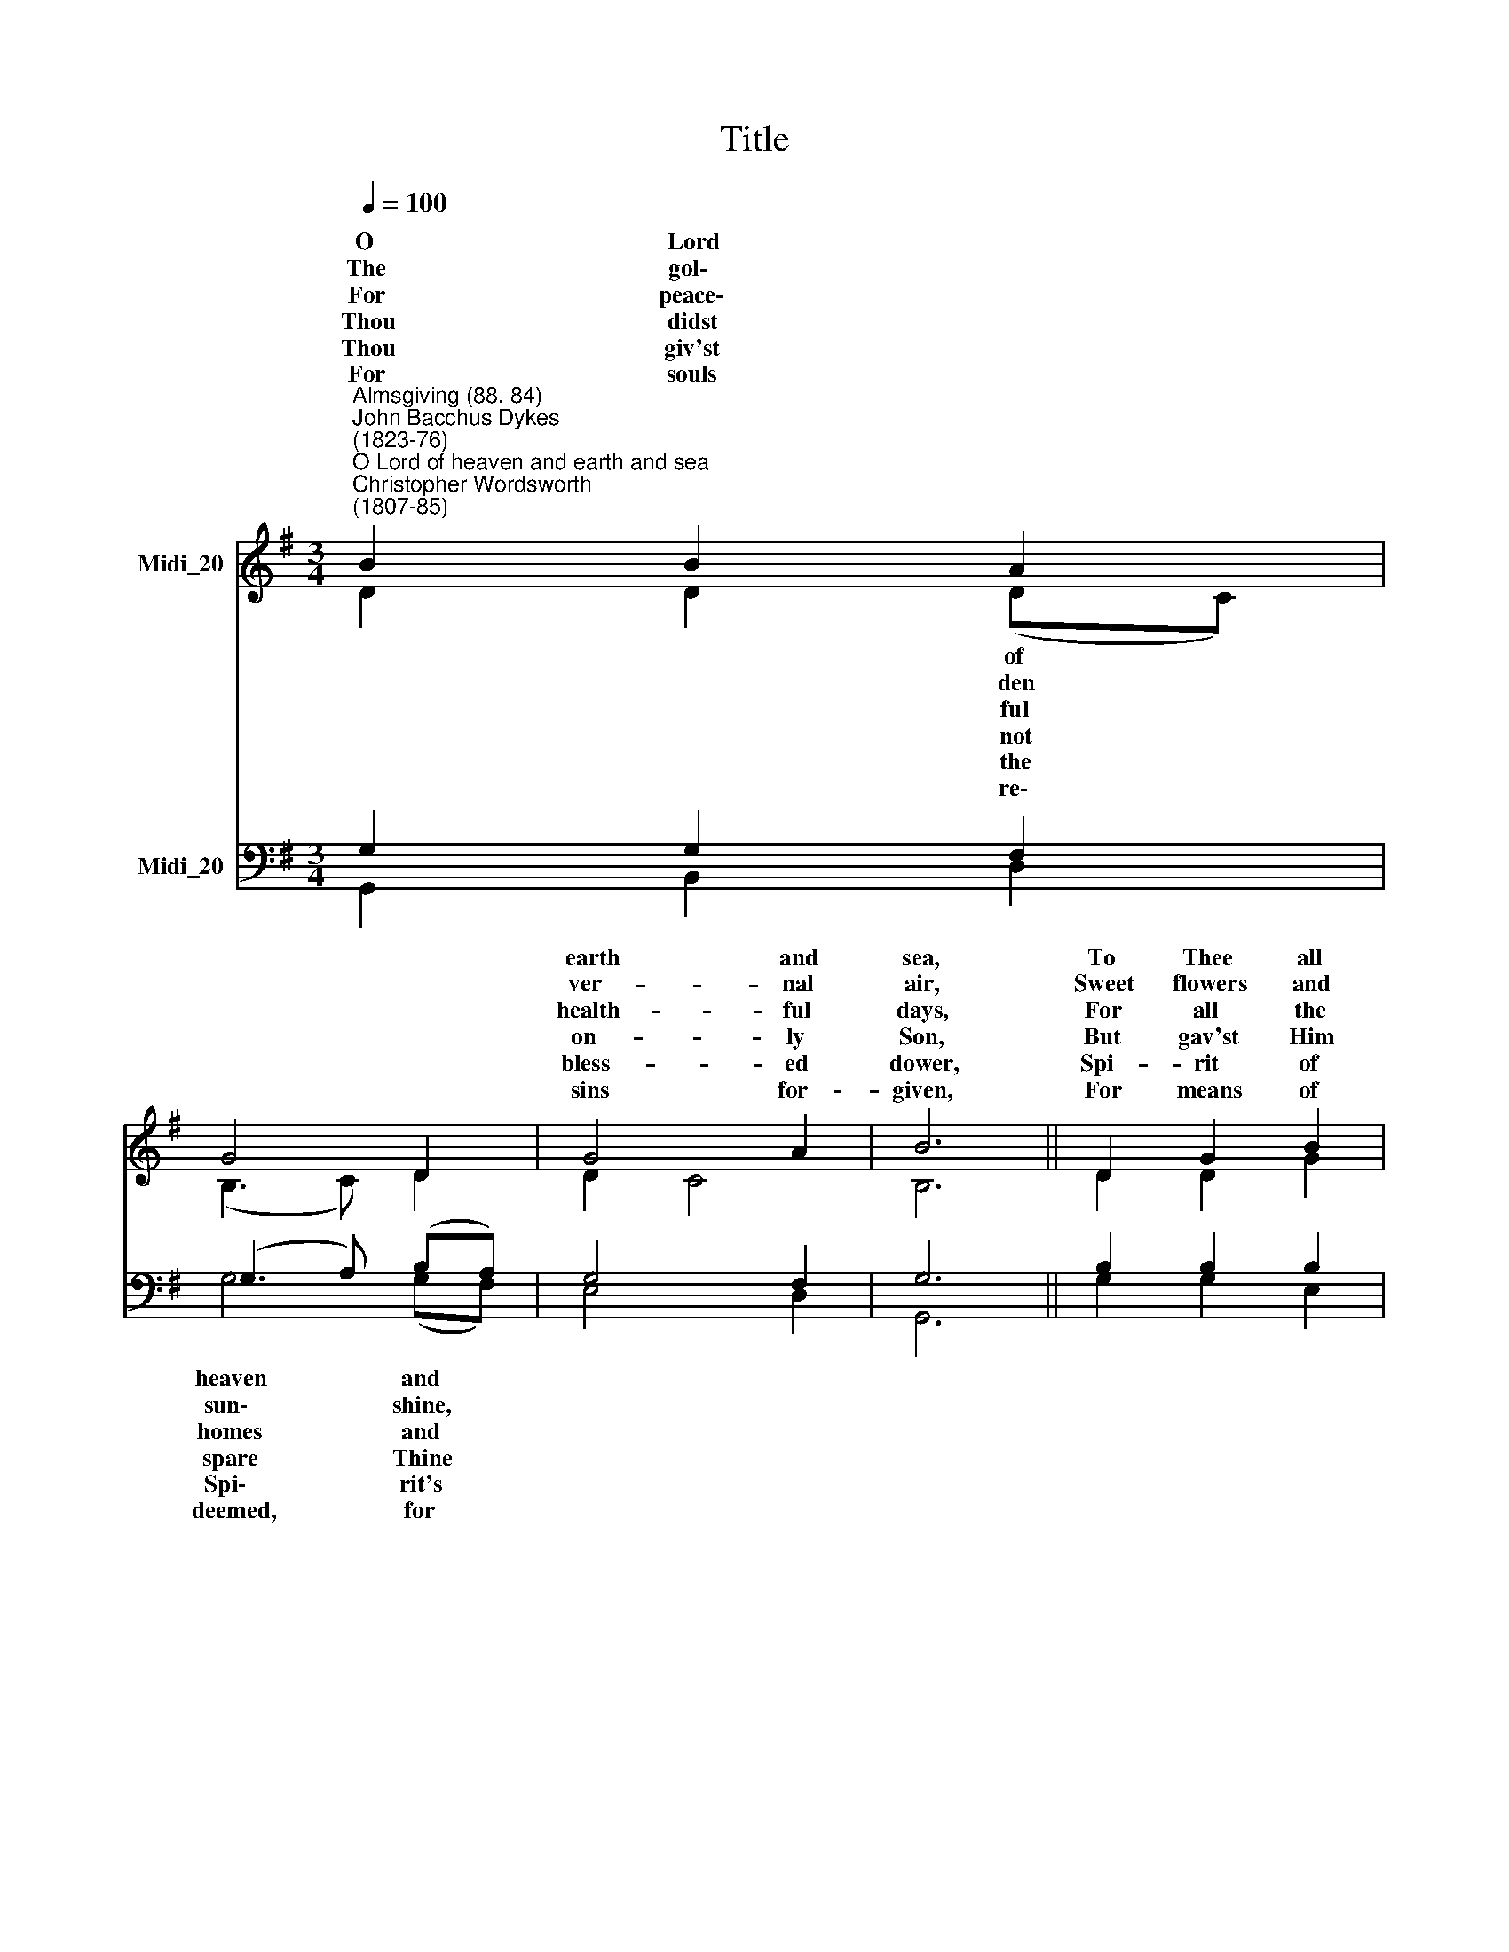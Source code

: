 X:1
T:Title
%%score ( 1 2 ) ( 3 4 )
L:1/8
Q:1/4=100
M:3/4
K:G
V:1 treble nm="Midi_20"
V:2 treble 
V:3 bass nm="Midi_20"
V:4 bass 
V:1
"^Almsgiving (88. 84)""^John Bacchus Dykes\n(1823-76)""^O Lord of heaven and earth and sea""^Christopher Wordsworth\n(1807-85)" B2 B2 A2 | %1
w: O Lord *|
w: The gol\- *|
w: For peace\- *|
w: Thou didst *|
w: Thou giv'st *|
w: For souls *|
 G4 D2 | G4 A2 | B6 || D2 G2 B2 |[M:3/4] d4 c2 | (B2 A2) G2 | A6 || F2 G2 A2 | G4 G2 | (B2 c2) d2 | %11
w: |earth and|sea,|To Thee all||glo\- * ry|be;||||
w: |ver- nal|air,|Sweet flowers and||love * de-|clare;||||
w: |health- ful|days,|For all the||earth * dis-|plays,||||
w: |on- ly|Son,|But gav'st Him||world * un-|done,||||
w: |bless- ed|dower,|Spi- rit of||love * and|power,||||
w: |sins for-|given,|For means of||hopes * of|heaven,||||
 e6 || G2 B3 A | G6 |] %14
w: |||
w: |||
w: |||
w: |||
w: |||
w: |||
V:2
 D2 D2 (DC) | (B,3 C) D2 | D2 C4 | B,6 || D2 D2 G2 |[M:3/4] (G2 FE) F2 | D4 G2 | F6 || D2 D2 C2 | %9
w: * * of *|||||praise * * and||||
w: * * den *|||||fruits * * Thy||||
w: * * ful *|||||bless\- * * ings||||
w: * * not *|||||for * * a||||
w: * * the *|||||life * * and||||
w: * * re\- *|||||grace * * and||||
 B,4 C2 | (D2 G2) =F2 | E6 || D2 G3 F | G6 |] %14
w: |||||
w: |||||
w: |||||
w: |||||
w: |||||
w: |||||
V:3
 G,2 G,2 F,2 | (G,3 A,) (B,A,) | G,4 F,2 | G,6 || B,2 B,2 B,2 |[M:3/4] (B,2 A,G,) A,2 | %6
w: |heaven * and *|||||
w: |sun\- * shine, *|||||
w: |homes * and *|||||
w: |spare * Thine *|||||
w: |Spi\- * rit's *|||||
w: |deemed, * for *|||||
 G,2 A,2 B,2 | D6 || C2 B,2 F,2 | (G,2 D2) C2 | (B,2 G,2) (A,B,) | (C2 G,2 A,2) || B,G, D3 C | %13
w: ||How shall we|show * our|love * to *|Thee, * *|Who * giv- est|
w: ||Where har- vests|ri\- * pen,|Thou * art *|there, * *|Who * giv- est|
w: ||We owe Thee|thank\- * ful-|ness * and *|praise, * *|Who * giv- est|
w: ||And free- ly|with * that|bless\- * ed *|One * *|Thou * giv- est|
w: ||And dost His|seven\- * fold|gra\- * ces *|shower * *|U\- * pon us|
w: ||Fa- ther, all|praise * to|Thee * be *|given, * *|Who * giv- est|
 B,6 |] %14
w: all?|
w: all.|
w: all.|
w: all.|
w: all.|
w: all.|
V:4
 G,,2 B,,2 D,2 | G,4 (G,F,) | E,4 D,2 | G,,6 || G,2 G,2 E,2 |[M:3/4] D,4 D,2 | G,2 F,2 E,2 | D,6 || %8
 D,2 D,2 D,2 | (G,2 B,2) A,2 | (G,=F, E,2) D,2 | C,6 || D,2 D,2 D,2 | G,6 |] %14

